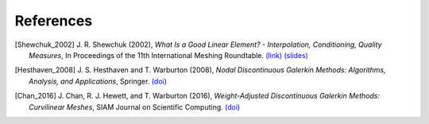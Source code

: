 References
==========

..
    When adding references here, please use the demonstrated format:
    [FirstAuthor_pubyear]

.. [Shewchuk_2002] J. R. Shewchuk (2002),
    *What Is a Good Linear Element? - Interpolation, Conditioning, Quality Measures*,
    In Proceedings of the 11th International Meshing Roundtable.
    `(link) <https://hal.science/hal-04614934/>`__
    `(slides) <https://people.eecs.berkeley.edu/~jrs/papers/elemtalk.pdf>`__

.. [Hesthaven_2008] J. S. Hesthaven and T. Warburton (2008),
    *Nodal Discontinuous Galerkin Methods: Algorithms, Analysis, and Applications*,
    Springer.
    `(doi) <https://doi.org/10.1007/978-0-387-72067-8>`__

.. [Chan_2016] J. Chan, R. J. Hewett, and T. Warburton (2016),
    *Weight-Adjusted Discontinuous Galerkin Methods: Curvilinear Meshes*,
    SIAM Journal on Scientific Computing.
    `(doi) <https://doi.org/10.1137/16M1089198>`__
